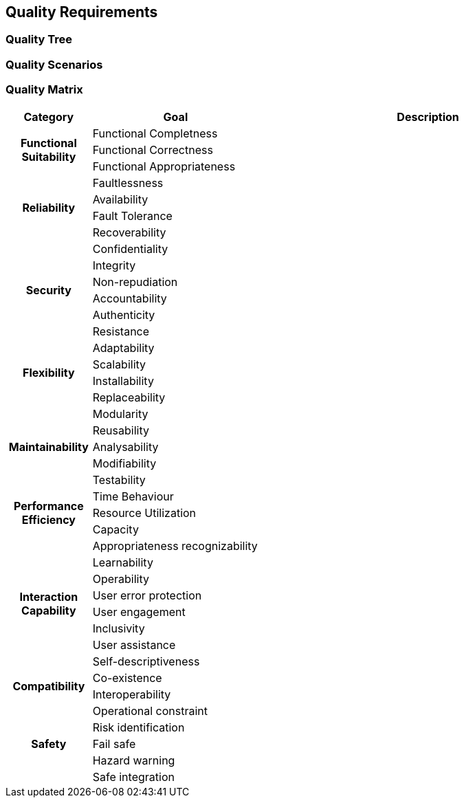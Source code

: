 [[section-quality-scenarios]]
== Quality Requirements


ifdef::arc42help[]

endif::arc42help[]

=== Quality Tree

ifdef::arc42help[]

endif::arc42help[]

=== Quality Scenarios

ifdef::arc42help[]

endif::arc42help[]

=== Quality Matrix

[options="header",cols="1,2,4"]
|===
|Category|Goal|Description

.3+h| Functional Suitability

| Functional Completness
a|

| Functional Correctness
a|

| Functional Appropriateness
a|

.4+h| Reliability

| Faultlessness
a|

| Availability
a|

| Fault Tolerance
a|

| Recoverability
a|

.6+h| Security

| Confidentiality
a|

| Integrity
a|

| Non-repudiation
a|

| Accountability
a|

| Authenticity
a|

| Resistance
a|

.4+h| Flexibility

| Adaptability
a|

| Scalability
a|

| Installability
a|

| Replaceability
a|

.5+h| Maintainability

| Modularity
a|

| Reusability
a|

| Analysability
a|

| Modifiability
a|

| Testability
a|

.3+h| Performance Efficiency

| Time Behaviour
a|

| Resource Utilization
a|

| Capacity
a|

.8+h| Interaction Capability

| Appropriateness recognizability
a|

| Learnability
a|

| Operability
a|

| User error protection
a|

| User engagement
a|

| Inclusivity
a|

| User assistance
a|

| Self-descriptiveness
a|

.2+h| Compatibility

| Co-existence
a|

| Interoperability
a|

.5+h| Safety

| Operational constraint
a|

| Risk identification
a|

| Fail safe
a|

| Hazard warning
a|

| Safe integration
a|

|===
